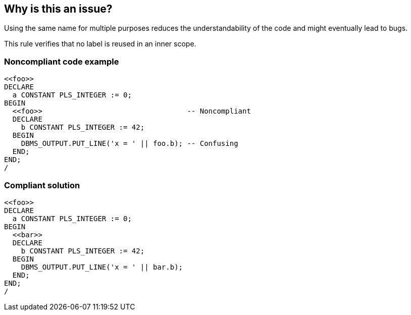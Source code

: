 == Why is this an issue?

Using the same name for multiple purposes reduces the understandability of the code and might eventually lead to bugs.


This rule verifies that no label is reused in an inner scope.


=== Noncompliant code example

[source,sql]
----
<<foo>>
DECLARE
  a CONSTANT PLS_INTEGER := 0;
BEGIN
  <<foo>>                                  -- Noncompliant
  DECLARE
    b CONSTANT PLS_INTEGER := 42;
  BEGIN
    DBMS_OUTPUT.PUT_LINE('x = ' || foo.b); -- Confusing
  END;
END;
/
----


=== Compliant solution

[source,sql]
----
<<foo>>
DECLARE
  a CONSTANT PLS_INTEGER := 0;
BEGIN
  <<bar>>
  DECLARE
    b CONSTANT PLS_INTEGER := 42;
  BEGIN
    DBMS_OUTPUT.PUT_LINE('x = ' || bar.b);
  END;
END;
/
----


ifdef::env-github,rspecator-view[]

'''
== Implementation Specification
(visible only on this page)

=== Message

Give a unique name to this identifier which was first declared at line X


endif::env-github,rspecator-view[]
